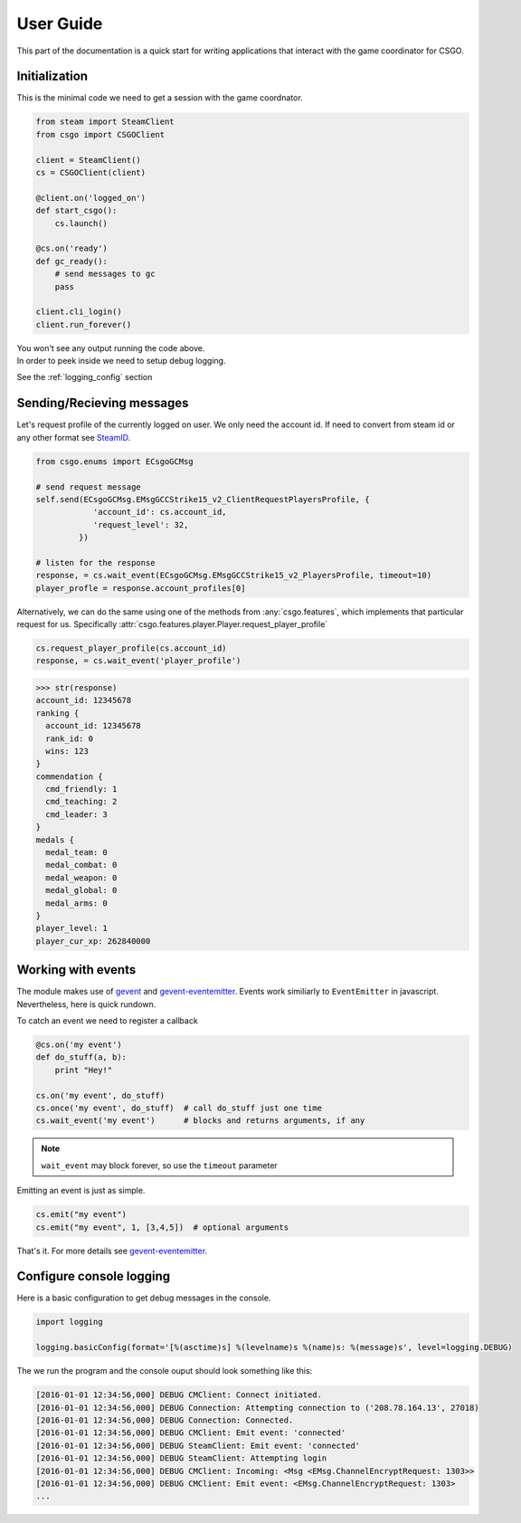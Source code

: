 User Guide
**********

This part of the documentation is a quick start for writing applications that
interact with the game coordinator for CSGO.


Initialization
==============

This is the minimal code we need to get a session with the game coordnator.

.. code:: python

    from steam import SteamClient
    from csgo import CSGOClient

    client = SteamClient()
    cs = CSGOClient(client)

    @client.on('logged_on')
    def start_csgo():
        cs.launch()

    @cs.on('ready')
    def gc_ready():
        # send messages to gc
        pass

    client.cli_login()
    client.run_forever()


| You won't see any output running the code above.
| In order to peek inside we need to setup debug logging.

See the :ref:`logging_config` section

Sending/Recieving messages
==========================

Let's request profile of the currently logged on user. We only need the account id.
If need to convert from steam id or any other format see `SteamID <http://valvepython.github.io/steam/api/steam.steamid.html>`_.

.. code:: python

    from csgo.enums import ECsgoGCMsg

    # send request message
    self.send(ECsgoGCMsg.EMsgGCCStrike15_v2_ClientRequestPlayersProfile, {
                'account_id': cs.account_id,
                'request_level': 32,
             })

    # listen for the response
    response, = cs.wait_event(ECsgoGCMsg.EMsgGCCStrike15_v2_PlayersProfile, timeout=10)
    player_profle = response.account_profiles[0]

Alternatively, we can do the same using one of the methods from :any:`csgo.features`, which implements
that particular request for us. Specifically :attr:`csgo.features.player.Player.request_player_profile`

.. code:: python

    cs.request_player_profile(cs.account_id)
    response, = cs.wait_event('player_profile')

.. code:: python

    >>> str(response)
    account_id: 12345678
    ranking {
      account_id: 12345678
      rank_id: 0
      wins: 123
    }
    commendation {
      cmd_friendly: 1
      cmd_teaching: 2
      cmd_leader: 3
    }
    medals {
      medal_team: 0
      medal_combat: 0
      medal_weapon: 0
      medal_global: 0
      medal_arms: 0
    }
    player_level: 1
    player_cur_xp: 262840000

.. _working_with_events:

Working with events
===================

The module makes use of `gevent <http://www.gevent.org/>`_ 
and `gevent-eventemitter <https://github.com/rossengeorgiev/gevent-eventemitter>`_.
Events work similiarly to ``EventEmitter`` in javascript.
Nevertheless, here is quick rundown.

To catch an event we need to register a callback

.. code:: python

    @cs.on('my event')
    def do_stuff(a, b):
        print "Hey!"

    cs.on('my event', do_stuff)
    cs.once('my event', do_stuff)  # call do_stuff just one time
    cs.wait_event('my event')      # blocks and returns arguments, if any

.. note::
    ``wait_event`` may block forever, so use the ``timeout`` parameter

Emitting an event is just as simple.

.. code:: python

    cs.emit("my event")
    cs.emit("my event", 1, [3,4,5])  # optional arguments


That's it. For more details see `gevent-eventemitter <https://github.com/rossengeorgiev/gevent-eventemitter>`_.


.. _logging_config:

Configure console logging
=========================

Here is a basic configuration to get debug messages in the console.

.. code:: python

    import logging

    logging.basicConfig(format='[%(asctime)s] %(levelname)s %(name)s: %(message)s', level=logging.DEBUG)

The we run the program and the console ouput should look something like this:

.. code::

    [2016-01-01 12:34:56,000] DEBUG CMClient: Connect initiated.
    [2016-01-01 12:34:56,000] DEBUG Connection: Attempting connection to ('208.78.164.13', 27018)
    [2016-01-01 12:34:56,000] DEBUG Connection: Connected.
    [2016-01-01 12:34:56,000] DEBUG CMClient: Emit event: 'connected'
    [2016-01-01 12:34:56,000] DEBUG SteamClient: Emit event: 'connected'
    [2016-01-01 12:34:56,000] DEBUG SteamClient: Attempting login
    [2016-01-01 12:34:56,000] DEBUG CMClient: Incoming: <Msg <EMsg.ChannelEncryptRequest: 1303>>
    [2016-01-01 12:34:56,000] DEBUG CMClient: Emit event: <EMsg.ChannelEncryptRequest: 1303>
    ...


